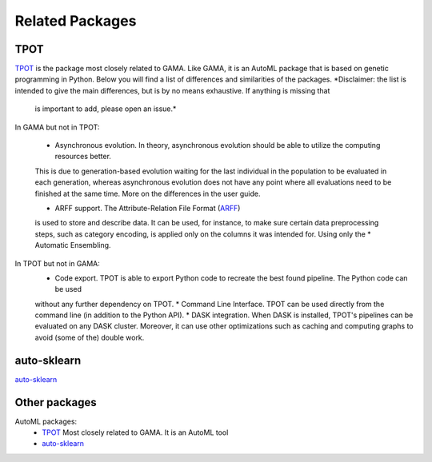 Related Packages
----------------

TPOT
****
`TPOT <https://epistasislab.github.io/tpot/>`_ is the package most closely related to GAMA.
Like GAMA, it is an AutoML package that is based on genetic programming in Python.
Below you will find a list of differences and similarities of the packages.
*Disclaimer: the list is intended to give the main differences, but is by no means exhaustive. If anything is missing that
 is important to add, please open an issue.*

In GAMA but not in TPOT:

 * Asynchronous evolution. In theory, asynchronous evolution should be able to utilize the computing resources better.
 This is due to generation-based evolution waiting for the last individual in the population to be evaluated in each generation,
 whereas asynchronous evolution does not have any point where all evaluations need to be finished at the same time.
 More on the differences in the user guide.

 * ARFF support. The Attribute-Relation File Format (`ARFF <https://www.cs.waikato.ac.nz/ml/weka/arff.html>`_)
 is used to store and describe data. It can be used, for instance, to make sure certain data preprocessing steps,
 such as category encoding, is applied only on the columns it was intended for. Using only the
 * Automatic Ensembling.

In TPOT but not in GAMA:
 * Code export. TPOT is able to export Python code to recreate the best found pipeline. The Python code can be used
 without any further dependency on TPOT.
 * Command Line Interface. TPOT can be used directly from the command line (in addition to the Python API).
 * DASK integration. When DASK is installed, TPOT's pipelines can be evaluated on any DASK cluster. Moreover, it can
 use other optimizations such as caching and computing graphs to avoid (some of the) double work.

auto-sklearn
************
`auto-sklearn <https://automl.github.io/auto-sklearn/stable/>`_

Other packages
**************

AutoML packages:
 * `TPOT <https://epistasislab.github.io/tpot/>`_ Most closely related to GAMA. It is an AutoML tool
 * `auto-sklearn <https://automl.github.io/auto-sklearn/stable/>`_
